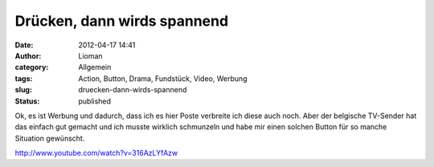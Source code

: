 Drücken, dann wirds spannend
############################
:date: 2012-04-17 14:41
:author: Lioman
:category: Allgemein
:tags: Action, Button, Drama, Fundstück, Video, Werbung
:slug: druecken-dann-wirds-spannend
:status: published

Ok, es ist Werbung und dadurch, dass ich es hier Poste verbreite ich
diese auch noch. Aber der belgische TV-Sender hat das einfach gut
gemacht und ich musste wirklich schmunzeln und habe mir einen solchen
Button für so manche Situation gewünscht.

http://www.youtube.com/watch?v=316AzLYfAzw

 
